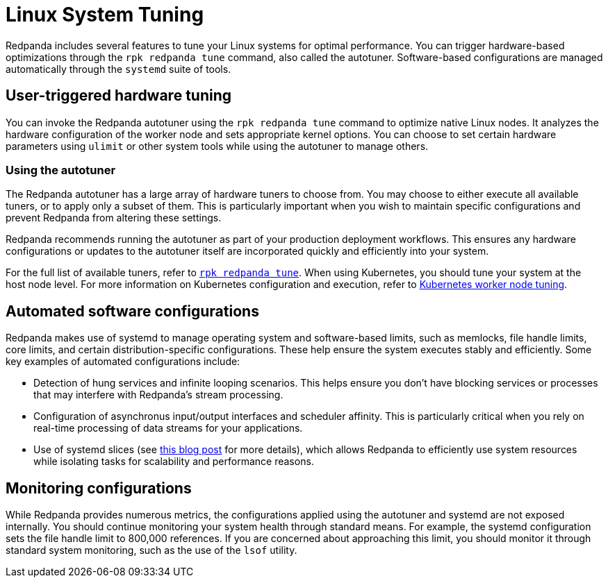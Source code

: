 = Linux System Tuning
:page-aliases: deploy:deployment-option/self-hosted/manual/linux-system-tuning.adoc
:description: Learn how Redpanda applies automatic tunic to your Linux system.

Redpanda includes several features to tune your Linux systems for optimal performance. You can trigger hardware-based optimizations through the `rpk redpanda tune` command, also called the autotuner. Software-based configurations are managed automatically through the `systemd` suite of tools.

== User-triggered hardware tuning

You can invoke the Redpanda autotuner using the `rpk redpanda tune` command to optimize native Linux nodes. It analyzes the hardware configuration of the worker node and sets appropriate kernel options. You can choose to set certain hardware parameters using `ulimit` or other system tools while using the autotuner to manage others.

=== Using the autotuner

The Redpanda autotuner has a large array of hardware tuners to choose from. You may choose to either execute all available tuners, or to apply only a subset of them. This is particularly important when you wish to maintain specific configurations and prevent Redpanda from altering these settings.

Redpanda recommends running the autotuner as part of your production deployment workflows. This ensures any hardware configurations or updates to the autotuner itself are incorporated quickly and efficiently into your system.

For the full list of available tuners, refer to xref:reference:rpk/rpk-redpanda/rpk-redpanda-tune.adoc[`rpk redpanda tune`]. When using Kubernetes, you should tune your system at the host node level. For more information on Kubernetes configuration and execution, refer to xref:deploy:redpanda/kubernetes/k-tune-workers.adoc[Kubernetes worker node tuning].

== Automated software configurations

Redpanda makes use of systemd to manage operating system and software-based limits, such as memlocks, file handle limits, core limits, and certain distribution-specific configurations. These help ensure the system executes stably and efficiently. Some key examples of automated configurations include:

* Detection of hung services and infinite looping scenarios. This helps ensure you don't have blocking services or processes that may interfere with Redpanda's stream processing.
* Configuration of asynchronus input/output interfaces and scheduler affinity. This is particularly critical when you rely on real-time processing of data streams for your applications.
* Use of systemd slices (see https://www.scylladb.com/2019/09/25/isolating-workloads-with-systemd-slices/[this blog post] for more details), which allows Redpanda to efficiently use system resources while isolating tasks for scalability and performance reasons.

== Monitoring configurations

While Redpanda provides numerous metrics, the configurations applied using the autotuner and systemd are not exposed internally. You should continue monitoring your system health through standard means. For example, the systemd configuration sets the file handle limit to 800,000 references. If you are concerned about approaching this limit, you should monitor it through standard system monitoring, such as the use of the `lsof` utility.